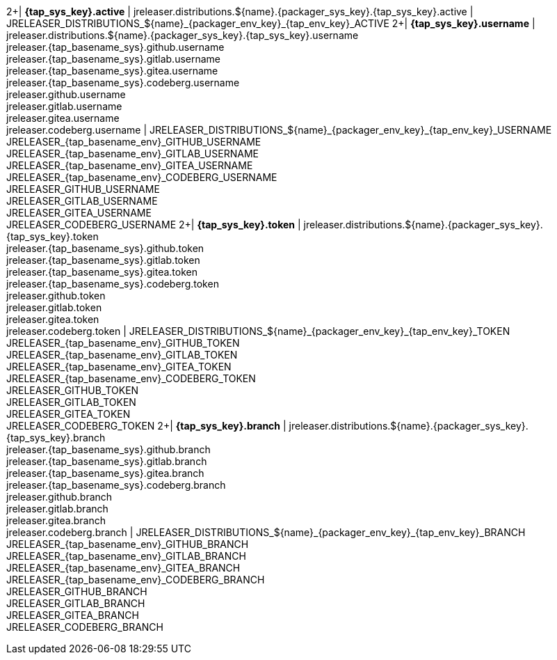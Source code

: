 2+| *{tap_sys_key}.active*
| jreleaser.distributions.${name}.{packager_sys_key}.{tap_sys_key}.active
| JRELEASER_DISTRIBUTIONS_${name}_{packager_env_key}_{tap_env_key}_ACTIVE
2+| *{tap_sys_key}.username*
| jreleaser.distributions.${name}.{packager_sys_key}.{tap_sys_key}.username +
  jreleaser.{tap_basename_sys}.github.username +
  jreleaser.{tap_basename_sys}.gitlab.username +
  jreleaser.{tap_basename_sys}.gitea.username +
  jreleaser.{tap_basename_sys}.codeberg.username +
  jreleaser.github.username +
  jreleaser.gitlab.username +
  jreleaser.gitea.username +
  jreleaser.codeberg.username
| JRELEASER_DISTRIBUTIONS_${name}_{packager_env_key}_{tap_env_key}_USERNAME +
  JRELEASER_{tap_basename_env}_GITHUB_USERNAME +
  JRELEASER_{tap_basename_env}_GITLAB_USERNAME +
  JRELEASER_{tap_basename_env}_GITEA_USERNAME +
  JRELEASER_{tap_basename_env}_CODEBERG_USERNAME +
  JRELEASER_GITHUB_USERNAME +
  JRELEASER_GITLAB_USERNAME +
  JRELEASER_GITEA_USERNAME +
  JRELEASER_CODEBERG_USERNAME
2+| *{tap_sys_key}.token*
| jreleaser.distributions.${name}.{packager_sys_key}.{tap_sys_key}.token +
  jreleaser.{tap_basename_sys}.github.token +
  jreleaser.{tap_basename_sys}.gitlab.token +
  jreleaser.{tap_basename_sys}.gitea.token +
  jreleaser.{tap_basename_sys}.codeberg.token +
  jreleaser.github.token +
  jreleaser.gitlab.token +
  jreleaser.gitea.token +
  jreleaser.codeberg.token
| JRELEASER_DISTRIBUTIONS_${name}_{packager_env_key}_{tap_env_key}_TOKEN +
  JRELEASER_{tap_basename_env}_GITHUB_TOKEN +
  JRELEASER_{tap_basename_env}_GITLAB_TOKEN +
  JRELEASER_{tap_basename_env}_GITEA_TOKEN +
  JRELEASER_{tap_basename_env}_CODEBERG_TOKEN +
  JRELEASER_GITHUB_TOKEN +
  JRELEASER_GITLAB_TOKEN +
  JRELEASER_GITEA_TOKEN +
  JRELEASER_CODEBERG_TOKEN
2+| *{tap_sys_key}.branch*
| jreleaser.distributions.${name}.{packager_sys_key}.{tap_sys_key}.branch +
  jreleaser.{tap_basename_sys}.github.branch +
  jreleaser.{tap_basename_sys}.gitlab.branch +
  jreleaser.{tap_basename_sys}.gitea.branch +
  jreleaser.{tap_basename_sys}.codeberg.branch +
  jreleaser.github.branch +
  jreleaser.gitlab.branch +
  jreleaser.gitea.branch +
  jreleaser.codeberg.branch
| JRELEASER_DISTRIBUTIONS_${name}_{packager_env_key}_{tap_env_key}_BRANCH +
  JRELEASER_{tap_basename_env}_GITHUB_BRANCH +
  JRELEASER_{tap_basename_env}_GITLAB_BRANCH +
  JRELEASER_{tap_basename_env}_GITEA_BRANCH +
  JRELEASER_{tap_basename_env}_CODEBERG_BRANCH +
  JRELEASER_GITHUB_BRANCH +
  JRELEASER_GITLAB_BRANCH +
  JRELEASER_GITEA_BRANCH +
  JRELEASER_CODEBERG_BRANCH